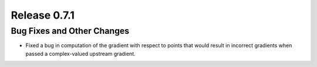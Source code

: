 Release 0.7.1
=============

Bug Fixes and Other Changes
---------------------------

* Fixed a bug in computation of the gradient with respect to points that would
  result in incorrect gradients when passed a complex-valued upstream gradient.
